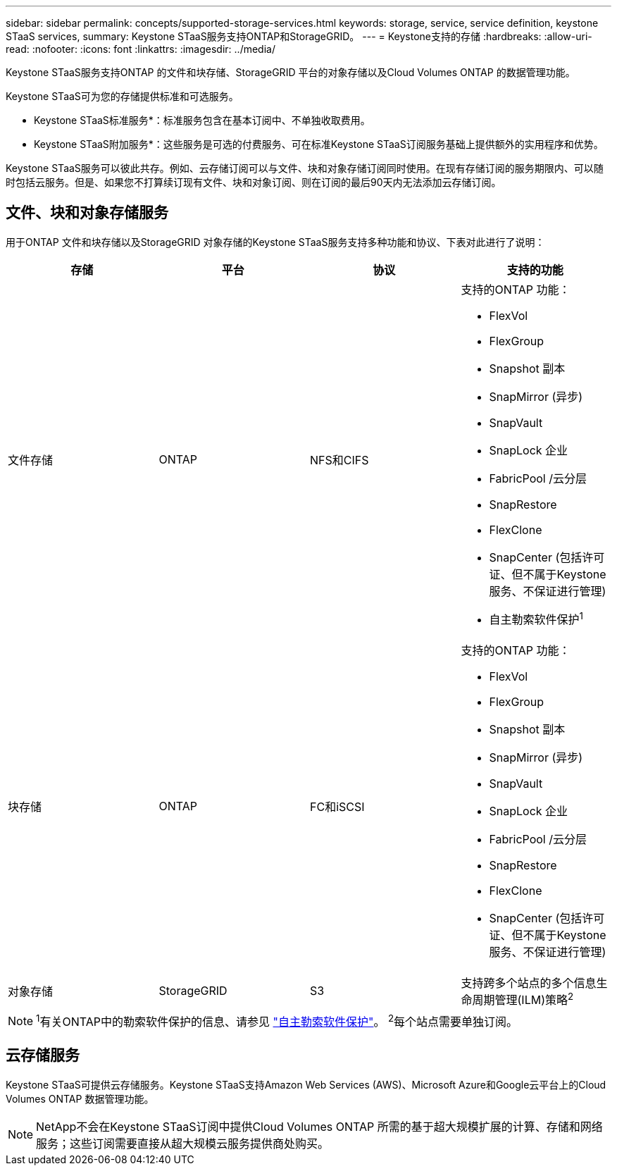 ---
sidebar: sidebar 
permalink: concepts/supported-storage-services.html 
keywords: storage, service, service definition, keystone STaaS services, 
summary: Keystone STaaS服务支持ONTAP和StorageGRID。 
---
= Keystone支持的存储
:hardbreaks:
:allow-uri-read: 
:nofooter: 
:icons: font
:linkattrs: 
:imagesdir: ../media/


[role="lead"]
Keystone STaaS服务支持ONTAP 的文件和块存储、StorageGRID 平台的对象存储以及Cloud Volumes ONTAP 的数据管理功能。

Keystone STaaS可为您的存储提供标准和可选服务。

* Keystone STaaS标准服务*：标准服务包含在基本订阅中、不单独收取费用。

* Keystone STaaS附加服务*：这些服务是可选的付费服务、可在标准Keystone STaaS订阅服务基础上提供额外的实用程序和优势。

Keystone STaaS服务可以彼此共存。例如、云存储订阅可以与文件、块和对象存储订阅同时使用。在现有存储订阅的服务期限内、可以随时包括云服务。但是、如果您不打算续订现有文件、块和对象订阅、则在订阅的最后90天内无法添加云存储订阅。



== 文件、块和对象存储服务

用于ONTAP 文件和块存储以及StorageGRID 对象存储的Keystone STaaS服务支持多种功能和协议、下表对此进行了说明：

|===
| 存储 | 平台 | 协议 | 支持的功能 


 a| 
文件存储
 a| 
ONTAP
 a| 
NFS和CIFS
 a| 
支持的ONTAP 功能：

* FlexVol
* FlexGroup
* Snapshot 副本
* SnapMirror (异步)
* SnapVault
* SnapLock 企业
* FabricPool /云分层
* SnapRestore
* FlexClone
* SnapCenter (包括许可证、但不属于Keystone服务、不保证进行管理)
* 自主勒索软件保护^1^




 a| 
块存储
 a| 
ONTAP
 a| 
FC和iSCSI
 a| 
支持的ONTAP 功能：

* FlexVol
* FlexGroup
* Snapshot 副本
* SnapMirror (异步)
* SnapVault
* SnapLock 企业
* FabricPool /云分层
* SnapRestore
* FlexClone
* SnapCenter (包括许可证、但不属于Keystone服务、不保证进行管理)




 a| 
对象存储
 a| 
StorageGRID
 a| 
S3
 a| 
支持跨多个站点的多个信息生命周期管理(ILM)策略^2^

|===

NOTE: ^1^有关ONTAP中的勒索软件保护的信息、请参见 https://docs.netapp.com/us-en/ontap/anti-ransomware/index.html["自主勒索软件保护"^]。
^2^每个站点需要单独订阅。



== 云存储服务

Keystone STaaS可提供云存储服务。Keystone STaaS支持Amazon Web Services (AWS)、Microsoft Azure和Google云平台上的Cloud Volumes ONTAP 数据管理功能。


NOTE: NetApp不会在Keystone STaaS订阅中提供Cloud Volumes ONTAP 所需的基于超大规模扩展的计算、存储和网络服务；这些订阅需要直接从超大规模云服务提供商处购买。
